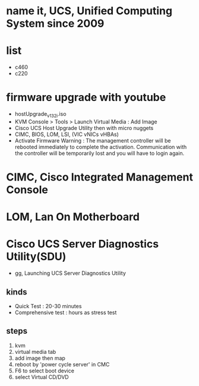 * name it, UCS, Unified Computing System since 2009
* list

- c460
- c220

* firmware upgrade with youtube

- hostUpgrade_v1_3_2i.iso
- KVM Console > Tools > Launch Virtual Media : Add Image
- Cisco UCS Host Upgrade Utility then with micro nuggets
- CIMC, BIOS, LOM, LSI, (VIC vNICs vHBAs)
- Activate Firmware
  Warning : The management controller will be rebooted immediately to complete the activation. Communication with the controller will be temporarily lost and you will have to login again.

* CIMC, Cisco Integrated Management Console
* LOM, Lan On Motherboard
* Cisco UCS Server Diagnostics Utility(SDU)

- gg, Launching UCS Server Diagnostics Utility

** kinds

- Quick Test : 20-30 minutes
- Comprehensive test : hours as stress test

** steps

1. kvm
2. virtual media tab
3. add image then map
4. reboot by 'power cycle server' in CMC
5. F6 to select boot device
6. select Virtual CD/DVD

